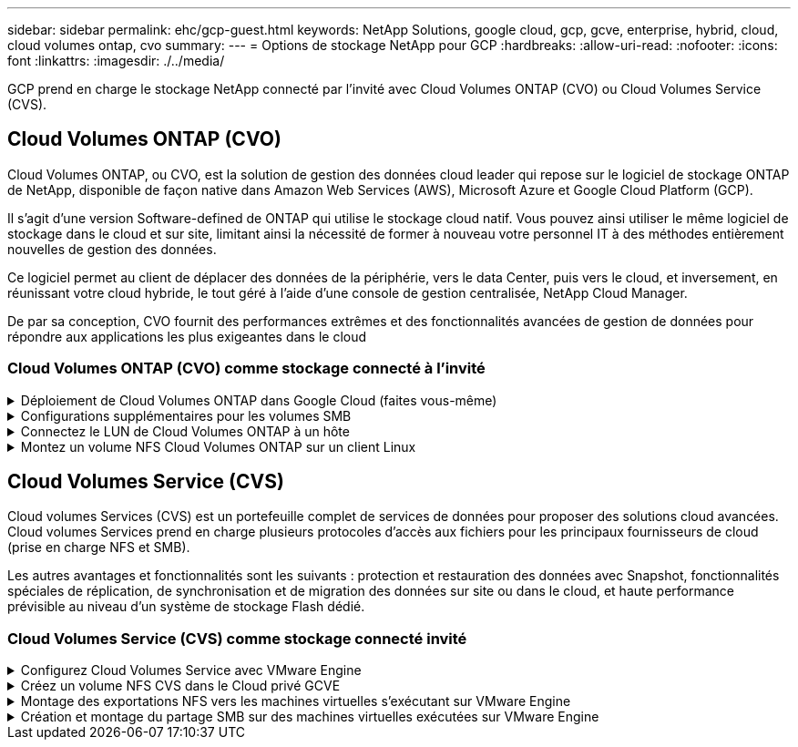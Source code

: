 ---
sidebar: sidebar 
permalink: ehc/gcp-guest.html 
keywords: NetApp Solutions, google cloud, gcp, gcve, enterprise, hybrid, cloud, cloud volumes ontap, cvo 
summary:  
---
= Options de stockage NetApp pour GCP
:hardbreaks:
:allow-uri-read: 
:nofooter: 
:icons: font
:linkattrs: 
:imagesdir: ./../media/


[role="lead"]
GCP prend en charge le stockage NetApp connecté par l'invité avec Cloud Volumes ONTAP (CVO) ou Cloud Volumes Service (CVS).



== Cloud Volumes ONTAP (CVO)

Cloud Volumes ONTAP, ou CVO, est la solution de gestion des données cloud leader qui repose sur le logiciel de stockage ONTAP de NetApp, disponible de façon native dans Amazon Web Services (AWS), Microsoft Azure et Google Cloud Platform (GCP).

Il s'agit d'une version Software-defined de ONTAP qui utilise le stockage cloud natif. Vous pouvez ainsi utiliser le même logiciel de stockage dans le cloud et sur site, limitant ainsi la nécessité de former à nouveau votre personnel IT à des méthodes entièrement nouvelles de gestion des données.

Ce logiciel permet au client de déplacer des données de la périphérie, vers le data Center, puis vers le cloud, et inversement, en réunissant votre cloud hybride, le tout géré à l'aide d'une console de gestion centralisée, NetApp Cloud Manager.

De par sa conception, CVO fournit des performances extrêmes et des fonctionnalités avancées de gestion de données pour répondre aux applications les plus exigeantes dans le cloud



=== Cloud Volumes ONTAP (CVO) comme stockage connecté à l'invité

.Déploiement de Cloud Volumes ONTAP dans Google Cloud (faites vous-même)
[%collapsible]
====
Les partages Cloud Volumes ONTAP et les LUN peuvent être montés à partir de machines virtuelles créées dans l'environnement de Cloud privé GCVE. Les volumes peuvent également être montés sur le client Linux, ainsi que sur les clients Windows et LES LUN, accessibles sur les clients Linux ou Windows en tant que périphériques de bloc lorsqu'ils sont montés sur iSCSI, car Cloud Volumes ONTAP prend en charge les protocoles iSCSI, SMB et NFS. Les volumes Cloud Volumes ONTAP peuvent être configurés en quelques étapes simples.

Pour répliquer des volumes depuis un environnement sur site vers le cloud à des fins de reprise d'activité ou de migration, établissez une connectivité réseau vers Google Cloud en utilisant un VPN site à site ou une interconnexion cloud. La réplication des données entre les sites et Cloud Volumes ONTAP n'est pas traitée dans ce document. Pour répliquer les données entre les systèmes Cloud Volumes ONTAP et sur site, consultez la section link:mailto:CloudOwner@gve.local#setting-up-data-replication-between-systems["Configuration de la réplication des données entre les systèmes"].


NOTE: Utiliser link:https://cloud.netapp.com/cvo-sizer["Plus outil de dimensionnement Cloud Volumes ONTAP"] Pour dimensionner précisément les instances Cloud Volumes ONTAP. Surveillez également les performances sur site et utilisez-les comme entrées dans le dimensionnement Cloud Volumes ONTAP.

. Connectez-vous à NetApp Cloud Central ; l'écran Fabric View s'affiche. Localisez l'onglet Cloud Volumes ONTAP et sélectionnez accéder à Cloud Manager. Une fois connecté, l'écran Canvas s'affiche.
+
image::gcve-cvo-guest-1.png[gcve cvo invité 1]

. Dans l'onglet Canvas de Cloud Manager, cliquez sur Ajouter un environnement de travail, puis sélectionnez Google Cloud Platform comme cloud et le type de configuration du système. Cliquez ensuite sur Suivant.
+
image::gcve-cvo-guest-2.png[gcve cvo invité 2]

. Fournissez les détails de l'environnement à créer, y compris le nom de l'environnement et les identifiants d'administrateur. Une fois que vous avez terminé, cliquez sur Continuer.
+
image::gcve-cvo-guest-3.png[gcve cvo invité 3]

. Sélectionnez ou désélectionnez les services complémentaires pour le déploiement Cloud Volumes ONTAP, y compris Data Sense & Compliance ou Backup to Cloud. Cliquez ensuite sur Continuer.
+
CONSEIL : un message contextuel de vérification s'affiche lors de la désactivation des services complémentaires. Des services d'extension peuvent être ajoutés/supprimés après le déploiement de Cloud volumes ONTAP. Pour éviter les coûts, il est possible de les désélectionner à la fois si nécessaire.

+
image::gcve-cvo-guest-4.png[gcve cvo invité 4]

. Sélectionnez un emplacement, choisissez une politique de pare-feu et cochez la case pour confirmer la connectivité réseau au stockage Google Cloud.
+
image::gcve-cvo-guest-5.png[gcve cvo invité 5]

. Sélectionnez l'option de licence : paiement à l'utilisation ou BYOL pour l'utilisation des licences existantes. Dans cet exemple, l'option Freemium est utilisée. Cliquez ensuite sur Continuer.
+
image::gcve-cvo-guest-6.png[gcve cvo invité 6]

. Sélectionnez un des packages préconfigurés disponibles en fonction du type de charge de travail qui sera déployé sur les machines virtuelles exécutées sur VMware Cloud sur AWS SDDC.
+
CONSEIL : passez votre souris sur les mosaïques pour plus de détails ou personnalisez les composants CVO et la version de ONTAP en cliquant sur Modifier la configuration.

+
image::gcve-cvo-guest-7.png[gcve cvo invité 7]

. Sur la page révision et approbation, vérifiez et confirmez les sélections.pour créer l'instance Cloud Volumes ONTAP, cliquez sur Go.
+
image::gcve-cvo-guest-8.png[gcve cvo invité 8]

. Une fois Cloud Volumes ONTAP provisionné, il apparaît dans les environnements de travail sur la page Canvas.
+
image::gcve-cvo-guest-9.png[gcve cvo invité 9]



====
.Configurations supplémentaires pour les volumes SMB
[%collapsible]
====
. Une fois l'environnement de travail prêt, assurez-vous que le serveur CIFS est configuré avec les paramètres de configuration DNS et Active Directory appropriés. Cette étape est requise avant de pouvoir créer le volume SMB.
+
CONSEIL : cliquez sur l'icône Menu (º), sélectionnez Avancé pour afficher plus d'options et sélectionnez Configuration CIFS.

+
image::gcve-cvo-guest-10.png[gcve cvo invité 10]

. La création du volume SMB est un processus simple. Dans Canvas, double-cliquez sur l'environnement de travail Cloud Volumes ONTAP pour créer et gérer des volumes, puis cliquez sur l'option Créer un volume. Choisissez la taille appropriée et Cloud Manager choisit l'agrégat contenant ou utilisez un mécanisme d'allocation avancée pour placer sur un agrégat spécifique. Pour cette démonstration, CIFS/SMB est sélectionné comme protocole.
+
image::gcve-cvo-guest-11.png[gcve cvo invité 11]

. Une fois le volume provisionné, celui-ci est disponible sous le volet volumes. Comme un partage CIFS est provisionné, donnez à vos utilisateurs ou groupes l'autorisation d'accéder aux fichiers et dossiers et vérifiez que ces utilisateurs peuvent accéder au partage et créer un fichier. Cette étape n'est pas requise si le volume est répliqué à partir d'un environnement sur site, car les autorisations liées aux fichiers et aux dossiers sont toutes conservées dans le cadre de la réplication SnapMirror.
+
CONSEIL : cliquez sur le menu du volume (º) pour afficher ses options.

+
image::gcve-cvo-guest-12.png[gcve cvo invité 12]

. Une fois le volume créé, utilisez la commande mount pour afficher les instructions de connexion du volume, puis connectez-vous au partage des machines virtuelles sur Google Cloud VMware Engine.
+
image::gcve-cvo-guest-13.png[gcve cvo invité 13]

. Copiez le chemin suivant et utilisez l'option Map Network Drive pour monter le volume sur la machine virtuelle exécutée sur Google Cloud VMware Engine.
+
image::gcve-cvo-guest-14.png[gcve cvo invité 14]

+
Une fois mappé, il est facilement accessible et les autorisations NTFS peuvent être définies en conséquence.

+
image::gcve-cvo-guest-15.png[gcve cvo invité 15]



====
.Connectez le LUN de Cloud Volumes ONTAP à un hôte
[%collapsible]
====
Pour connecter le LUN Cloud Volumes ONTAP à un hôte, procédez comme suit :

. Sur la page Canevas, double-cliquez sur l'environnement de travail Cloud Volumes ONTAP pour créer et gérer des volumes.
. Cliquez sur Ajouter un volume > Nouveau volume, sélectionnez iSCSI et cliquez sur Créer un groupe d'initiateurs. Cliquez sur Continuer .
+
image::gcve-cvo-guest-16.png[gcve cvo invité 16]

+
image::gcve-cvo-guest-17.png[gcve cvo invité 17]

. Une fois le volume provisionné, sélectionnez le menu volume (º), puis cliquez sur IQN cible. Pour copier le nom qualifié iSCSI (IQN), cliquez sur Copier. Configurez une connexion iSCSI de l'hôte vers le LUN.


Pour procéder de la même manière pour l'hôte résidant sur Google Cloud VMware Engine :

. RDP sur la machine virtuelle hébergée sur Google Cloud VMware Engine.
. Ouvrez la boîte de dialogue Propriétés de l'initiateur iSCSI : Gestionnaire de serveur > Tableau de bord > Outils > initiateur iSCSI.
. Dans l'onglet découverte, cliquez sur Discover Portal ou Add Portal, puis entrez l'adresse IP du port cible iSCSI.
. Dans l'onglet cibles, sélectionnez la cible découverte, puis cliquez sur connexion ou connexion.
. Sélectionnez Activer le multichemin, puis sélectionnez Restaurer automatiquement cette connexion lorsque l'ordinateur démarre ou Ajouter cette connexion à la liste des cibles favorites. Cliquez sur Avancé.
+

NOTE: L'hôte Windows doit disposer d'une connexion iSCSI à chaque nœud du cluster. Le DSM natif sélectionne les meilleurs chemins d'accès à utiliser.

+
image::gcve-cvo-guest-18.png[gcve cvo invité 18]

+
Les LUN présentes sur la machine virtuelle de stockage (SVM) apparaissent sous forme de disques pour l'hôte Windows. Les nouveaux disques ajoutés ne sont pas automatiquement découverts par l'hôte. Déclencher une nouvelle analyse manuelle pour détecter les disques en procédant comme suit :

+
.. Ouvrez l'utilitaire de gestion de l'ordinateur Windows : Démarrer > Outils d'administration > gestion de l'ordinateur.
.. Développez le nœud stockage dans l'arborescence de navigation.
.. Cliquez sur gestion des disques.
.. Cliquez sur action > Rescan Disks.
+
image::gcve-cvo-guest-19.png[gcve cvo invité 19]

+
Lorsqu'un nouvel LUN est accédé pour la première fois par l'hôte Windows, il n'a pas de partition ni de système de fichiers. Initialiser la LUN ; et éventuellement formater la LUN avec un système de fichiers en effectuant la procédure suivante :

.. Démarrez Windows Disk Management.
.. Cliquez avec le bouton droit de la souris sur la LUN, puis sélectionnez le type de disque ou de partition requis.
.. Suivez les instructions de l'assistant. Dans cet exemple, le lecteur F: Est monté.




image::gcve-cvo-guest-20.png[gcve cvo invité 20]

Sur les clients Linux, assurez-vous que le démon iSCSI est en cours d'exécution. Une fois les LUN provisionnées, consultez ici les conseils détaillés sur la configuration iSCSI avec Ubuntu. Pour vérifier, exécutez lsblk cmd à partir du shell.

image::gcve-cvo-guest-21.png[gcve cvo invité 21]

image::gcve-cvo-guest-22.png[gcve cvo invité 22]

====
.Montez un volume NFS Cloud Volumes ONTAP sur un client Linux
[%collapsible]
====
Pour monter le système de fichiers Cloud Volumes ONTAP (DIY) depuis des VM dans Google Cloud VMware Engine, effectuez la procédure suivante :

Procédez au provisionnement du volume en suivant les étapes ci-dessous

. Dans l'onglet Volumes , cliquez sur Créer un nouveau volume .
. Sur la page Créer un nouveau volume, sélectionnez un type de volume :
+
image::gcve-cvo-guest-23.png[gcve cvo invité 23]

. Dans l'onglet volumes, placez le curseur de la souris sur le volume, sélectionnez l'icône de menu (º), puis cliquez sur commande de montage.
+
image::gcve-cvo-guest-24.png[gcve cvo invité 24]

. Cliquez sur Copier .
. Connectez-vous à l'instance Linux désignée.
. Ouvrez un terminal sur l'instance à l'aide du shell sécurisé (SSH) et connectez-vous avec les informations d'identification appropriées.
. Créer un répertoire pour le point de montage du volume avec la commande suivante.
+
 $ sudo mkdir /cvogcvetst
+
image::gcve-cvo-guest-25.png[gcve cvo invité 25]

. Montez le volume NFS Cloud Volumes ONTAP dans le répertoire créé à l'étape précédente.
+
 sudo mount 10.0.6.251:/cvogcvenfsvol01 /cvogcvetst
+
image::gcve-cvo-guest-26.png[gcve cvo invité 26]

+
image::gcve-cvo-guest-27.png[gcve cvo invité 27]



====


== Cloud Volumes Service (CVS)

Cloud volumes Services (CVS) est un portefeuille complet de services de données pour proposer des solutions cloud avancées. Cloud volumes Services prend en charge plusieurs protocoles d'accès aux fichiers pour les principaux fournisseurs de cloud (prise en charge NFS et SMB).

Les autres avantages et fonctionnalités sont les suivants : protection et restauration des données avec Snapshot, fonctionnalités spéciales de réplication, de synchronisation et de migration des données sur site ou dans le cloud, et haute performance prévisible au niveau d'un système de stockage Flash dédié.



=== Cloud Volumes Service (CVS) comme stockage connecté invité

.Configurez Cloud Volumes Service avec VMware Engine
[%collapsible]
====
Les partages Cloud Volumes Service peuvent être montés sur les machines virtuelles qui sont créées dans l'environnement VMware Engine. Les volumes peuvent également être montés sur le client Linux et mappés sur le client Windows, car Cloud Volumes Service prend en charge les protocoles SMB et NFS. Les volumes Cloud Volumes Service peuvent être configurés en étapes simples.

Cloud volumes Service et le cloud privé Google Cloud VMware Engine doivent se trouver dans la même région.

Pour acheter, activer et configurer NetApp Cloud Volumes Service pour Google Cloud depuis Google Cloud Marketplace, suivez cette section link:https://cloud.google.com/vmware-engine/docs/quickstart-prerequisites["guide"].

====
.Créez un volume NFS CVS dans le Cloud privé GCVE
[%collapsible]
====
Pour créer et monter des volumes NFS, procédez comme suit :

. Accédez à Cloud volumes à partir des solutions partenaires dans la console Google Cloud.
+
image::gcve-cvs-guest-1.png[gcve cvs invité 1]

. Dans la console Cloud volumes, accédez à la page volumes et cliquez sur Créer.
+
image::gcve-cvs-guest-2.png[gcve cvs invité 2]

. Sur la page Créer un système de fichiers, spécifiez le nom du volume et les libellés de facturation requis pour les mécanismes de refacturation.
+
image::gcve-cvs-guest-3.png[gcve cvs invité 3]

. Sélectionnez le service approprié. Pour GCVE, choisissez CVS-Performance et le niveau de service souhaité pour une latence améliorée et des performances supérieures en fonction des exigences des charges de travail applicatives.
+
image::gcve-cvs-guest-4.png[gcve cvs invité 4]

. Spécifier la région Google Cloud pour le chemin de volume et de volume (le chemin du volume doit être unique sur l'ensemble des volumes cloud du projet)
+
image::gcve-cvs-guest-5.png[gcve cvs invité 5]

. Sélectionnez le niveau de performances du volume.
+
image::gcve-cvs-guest-6.png[gcve cvs invité 6]

. Spécifiez la taille du volume et le type de protocole. Lors de ce test, NFSv3 est utilisé.
+
image::gcve-cvs-guest-7.png[gcve cvs invité 7]

. Au cours de cette étape, sélectionnez le réseau VPC à partir duquel le volume sera accessible. Assurez-vous que le peering VPC est en place.
+
CONSEIL : si le peering VPC n'a pas été effectué, un bouton contextuel s'affiche pour vous guider à travers les commandes de peering. Ouvrez une session Cloud Shell et exécutez les commandes appropriées pour peer-to-peer votre VPC avec le producteur Cloud Volumes Service. Au cas où vous décidiez de préparer le peering de VPC au préalable, reportez-vous à ces instructions.

+
image::gcve-cvs-guest-8.png[gcve cvs invité 8]

. Gérez les règles de stratégie d'exportation en ajoutant les règles appropriées et cochez la case correspondant à la version NFS correspondante.
+
Remarque : l'accès aux volumes NFS n'est possible que si une export policy est ajoutée.

+
image::gcve-cvs-guest-9.png[gcve cvs invité 9]

. Cliquez sur Enregistrer pour créer le volume.
+
image::gcve-cvs-guest-10.png[gcve cvs invité 10]



====
.Montage des exportations NFS vers les machines virtuelles s'exécutant sur VMware Engine
[%collapsible]
====
Avant de préparer le montage du volume NFS, assurez-vous que l'état de peering de la connexion privée est défini sur actif. Une fois l'état actif, utilisez la commande mount.

Pour monter un volume NFS, procédez comme suit :

. Dans Cloud Console, accédez à Cloud volumes > volumes.
. Accédez à la page volumes
. Cliquez sur le volume NFS pour lequel vous souhaitez monter les exports NFS.
. Faites défiler vers la droite, sous Afficher plus, cliquez sur instructions de montage.


Pour effectuer le processus de montage à partir du système d'exploitation invité de la machine virtuelle VMware, procédez comme suit :

. Utilisez le client SSH et SSH sur la machine virtuelle.
. Installez le client nfs sur l'instance.
+
.. Sur l'instance Red Hat Enterprise Linux ou SUSE Linux :
+
 sudo yum install -y nfs-utils
.. Sur une instance Ubuntu ou Debian :
+
 sudo apt-get install nfs-common


. Créer un nouveau répertoire sur l'instance, tel que "/CVnimSNFSol01" :
+
 sudo mkdir /nimCVSNFSol01
+
image::gcve-cvs-guest-20.png[gcve cvs invité 20]

. Montez le volume à l'aide de la commande appropriée. L'exemple de commande de l'exercice pratique est ci-dessous :
+
 sudo mount -t nfs -o rw,hard,rsize=65536,wsize=65536,vers=3,tcp 10.53.0.4:/nimCVSNFSol01 /nimCVSNFSol01
+
image::gcve-cvs-guest-21.png[gcve cvs invité 21]

+
image::gcve-cvs-guest-22.png[gcve cvs invité 22]



====
.Création et montage du partage SMB sur des machines virtuelles exécutées sur VMware Engine
[%collapsible]
====
Pour les volumes SMB, assurez-vous que les connexions Active Directory sont configurées avant de créer le volume SMB.

image::gcve-cvs-guest-30.png[gcve cvs invité 30]

Une fois la connexion AD en place, créez le volume avec le niveau de service souhaité. Les étapes sont telles que la création du volume NFS, sauf la sélection du protocole approprié.

. Dans la console Cloud volumes, accédez à la page volumes et cliquez sur Créer.
. Sur la page Créer un système de fichiers, spécifiez le nom du volume et les libellés de facturation requis pour les mécanismes de refacturation.
+
image::gcve-cvs-guest-31.png[gcve cvs invité 31]

. Sélectionnez le service approprié. Pour GCVE, choisissez CVS-Performance et le niveau de service souhaité pour une latence améliorée et des performances supérieures en fonction des exigences des charges de travail.
+
image::gcve-cvs-guest-32.png[gcve cvs invité 32]

. Spécifier la région Google Cloud pour le chemin de volume et de volume (le chemin du volume doit être unique sur l'ensemble des volumes cloud du projet)
+
image::gcve-cvs-guest-33.png[gcve cvs invité 33]

. Sélectionnez le niveau de performances du volume.
+
image::gcve-cvs-guest-34.png[gcve cvs invité 34]

. Spécifiez la taille du volume et le type de protocole. SMB est utilisé lors de ce test.
+
image::gcve-cvs-guest-35.png[gcve cvs invité 35]

. Au cours de cette étape, sélectionnez le réseau VPC à partir duquel le volume sera accessible. Assurez-vous que le peering VPC est en place.
+
CONSEIL : si le peering VPC n'a pas été effectué, un bouton contextuel s'affiche pour vous guider à travers les commandes de peering. Ouvrez une session Cloud Shell et exécutez les commandes appropriées pour peer-to-peer votre VPC avec le producteur Cloud Volumes Service. Au cas où vous décidiez de préparer le peering de VPC au préalable, reportez-vous à ces link:https://cloud.google.com/architecture/partners/netapp-cloud-volumes/setting-up-private-services-access?hl=en["instructions"].

+
image::gcve-cvs-guest-36.png[gcve cvs invité 36]

. Cliquez sur Enregistrer pour créer le volume.
+
image::gcve-cvs-guest-37.png[gcve cvs invité 37]



Pour monter le volume SMB, procédez comme suit :

. Dans Cloud Console, accédez à Cloud volumes > volumes.
. Accédez à la page volumes
. Cliquez sur le volume SMB pour lequel vous souhaitez mapper un partage SMB.
. Faites défiler vers la droite, sous Afficher plus, cliquez sur instructions de montage.


Pour effectuer le processus de montage à partir du système d'exploitation invité Windows de la machine virtuelle VMware, procédez comme suit :

. Cliquez sur le bouton Démarrer, puis sur ordinateur.
. Cliquez sur carte lecteur réseau.
. Dans la liste lecteur, cliquez sur n'importe quelle lettre de lecteur disponible.
. Dans la zone dossier, saisissez :
+
 \\nimsmb-3830.nimgcveval.com\nimCVSMBvol01
+
image::gcve-cvs-guest-38.png[gcve cvs invité 38]

+
Pour vous connecter chaque fois que vous vous connectez à votre ordinateur, cochez la case reconnecter à la connexion.

. Cliquez sur Terminer.
+
image::gcve-cvs-guest-39.png[gcve cvs invité 39]



====